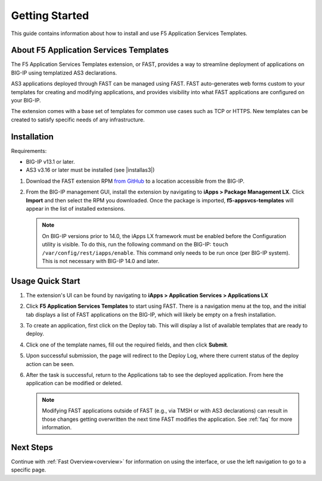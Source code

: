 .. _quick:

Getting Started
===============
This guide contains information about how to install and use F5 Application Services Templates.

.. _about:

About F5 Application Services Templates
---------------------------------------

The F5 Application Services Templates extension, or FAST, provides a way to streamline deployment of applications on BIG-IP using templatized AS3 declarations.

AS3 applications deployed through FAST can be managed using FAST.
FAST auto-generates web forms custom to your templates for creating and modifying applications, and provides visibility into what FAST applications are configured on your BIG-IP.

The extension comes with a base set of templates for common use cases such as TCP or HTTPS.
New templates can be created to satisfy specific needs of any infrastructure.

Installation
------------

Requirements:

* BIG-IP v13.1 or later.
* AS3 v3.16 or later must be installed (see |installas3|)

#. Download the FAST extension RPM `from GitHub <https://github.com/F5networks/f5-appsvcs-templates>`_ to a location accessible from the BIG-IP.
#. From the BIG-IP management GUI, install the extension by navigating to **iApps > Package Management LX**.
   Click **Import** and then select the RPM you downloaded.
   Once the package is imported, **f5-appsvcs-templates** will appear in the list of installed extensions.

   .. NOTE::

      On BIG-IP versions prior to 14.0, the iApps LX framework must be enabled before the Configuration utility is visible.
      To do this, run the following command on the BIG-IP: ``touch /var/config/rest/iapps/enable``.
      This command only needs to be run once (per BIG-IP system).
      This is not necessary with BIG-IP 14.0 and later.

Usage Quick Start
-----------------

#. The extension's UI can be found by navigating to **iApps > Application Services > Applications LX**
#. Click **F5 Application Services Templates** to start using FAST.
   There is a navigation menu at the top, and the initial tab displays a list of FAST applications on the BIG-IP, which will likely be empty on a fresh installation.
#. To create an application, first click on the Deploy tab.
   This will display a list of available templates that are ready to deploy.
#. Click one of the template names, fill out the required fields, and then click **Submit**.
#. Upon successful submission, the page will redirect to the Deploy Log, where there current status of the deploy action can be seen.
#. After the task is successful, return to the Applications tab to see the deployed application.
   From here the application can be modified or deleted.

   .. NOTE::

      Modifying FAST applications outside of FAST (e.g., via TMSH or with AS3 declarations) can result in those changes getting overwritten the next time FAST modifies the application.
      See :ref:`faq` for more information.

Next Steps
----------

Continue with :ref:`Fast Overview<overview>` for information on using the interface, or use the left navigation to go to a specific page.

.. |installas3| raw:: html

   <a href="https://clouddocs.f5.com/products/extensions/f5-appsvcs-extension/latest/userguide/installation.html" target="_blank">Downloading and Installing AS3</a>
